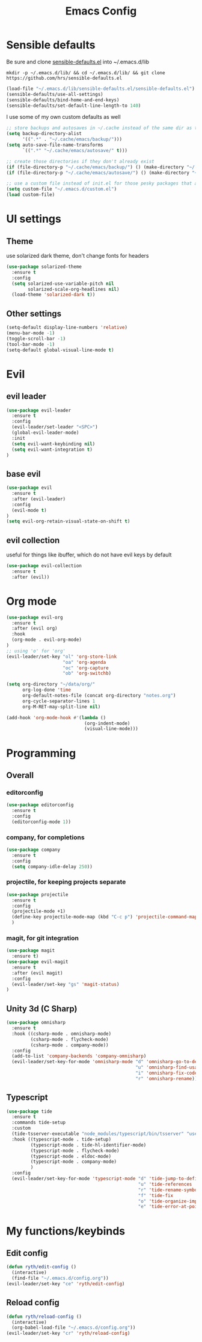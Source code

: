 #+TITLE: Emacs Config

* Sensible defaults

Be sure and clone [[https://github.com/hrs/sensible-defaults.el][sensible-defaults.el]] into ~/.emacs.d/lib

=mkdir -p ~/.emacs.d/lib/ && cd ~/.emacs.d/lib/ && git clone https://github.com/hrs/sensible-defaults.el=

#+BEGIN_SRC emacs-lisp
  (load-file "~/.emacs.d/lib/sensible-defaults.el/sensible-defaults.el")
  (sensible-defaults/use-all-settings)
  (sensible-defaults/bind-home-and-end-keys)
  (sensible-defaults/set-default-line-length-to 140)
#+END_SRC

I use some of my own custom defaults as well

#+BEGIN_SRC emacs-lisp
  ;; store backups and autosaves in ~/.cache instead of the same dir as the file
  (setq backup-directory-alist
        '((".*" . "~/.cache/emacs/backup/")))
  (setq auto-save-file-name-transforms
        `((".*" "~/.cache/emacs/autosave/" t)))

  ;; create those directories if they don't already exist
  (if (file-directory-p "~/.cache/emacs/backup/") () (make-directory "~/.cache/emacs/backup/" t))
  (if (file-directory-p "~/.cache/emacs/autosave/") () (make-directory "~/.cache/emacs/autosave/" t))

  ;; use a custom file instead of init.el for those pesky packages that add custom variables
  (setq custom-file "~/.emacs.d/custom.el")
  (load custom-file)
#+END_SRC

* UI settings

** Theme

use solarized dark theme, don't change fonts for headers

#+BEGIN_SRC emacs-lisp
  (use-package solarized-theme
    :ensure t
    :config
    (setq solarized-use-variable-pitch nil
          solarized-scale-org-headlines nil)
    (load-theme 'solarized-dark t))
#+END_SRC

** Other settings

#+BEGIN_SRC emacs-lisp
  (setq-default display-line-numbers 'relative)
  (menu-bar-mode -1)
  (toggle-scroll-bar -1)
  (tool-bar-mode -1)
  (setq-default global-visual-line-mode t)
#+END_SRC

* Evil

** evil leader

#+BEGIN_SRC emacs-lisp
  (use-package evil-leader
    :ensure t
    :config
    (evil-leader/set-leader "<SPC>")
    (global-evil-leader-mode)
    :init
    (setq evil-want-keybinding nil)
    (setq evil-want-integration t)
  )
#+END_SRC

** base evil

#+BEGIN_SRC emacs-lisp
  (use-package evil
    :ensure t
    :after (evil-leader)
    :config
    (evil-mode t)
  )
  (setq evil-org-retain-visual-state-on-shift t)
#+END_SRC

** evil collection

useful for things like ibuffer, which do not have evil keys by default

#+BEGIN_SRC emacs-lisp
  (use-package evil-collection
    :ensure t
    :after (evil))
#+END_SRC

* Org mode

#+BEGIN_SRC emacs-lisp
  (use-package evil-org
    :ensure t
    :after (evil org)
    :hook
    (org-mode . evil-org-mode)
  )
  ;; using 'o' for 'org'
  (evil-leader/set-key "ol" 'org-store-link
                       "oa" 'org-agenda
                       "oc" 'org-capture
                       "ob" 'org-switchb)

  (setq org-directory "~/data/org/"
        org-log-done 'time
        org-default-notes-file (concat org-directory "notes.org")
        org-cycle-separator-lines 1
        org-M-RET-may-split-line nil)

  (add-hook 'org-mode-hook #'(lambda ()
                               (org-indent-mode)
                               (visual-line-mode)))

#+END_SRC

* Programming

** Overall

*** editorconfig

#+BEGIN_SRC emacs-lisp
  (use-package editorconfig
    :ensure t
    :config
    (editorconfig-mode 1))
#+END_SRC

*** company, for completions

#+BEGIN_SRC emacs-lisp
  (use-package company
    :ensure t
    :config
    (setq company-idle-delay 250))
#+END_SRC

*** projectile, for keeping projects separate

#+BEGIN_SRC emacs-lisp
  (use-package projectile
    :ensure t
    :config
    (projectile-mode +1)
    (define-key projectile-mode-map (kbd "C-c p") 'projectile-command-map)
    )
#+END_SRC

*** magit, for git integration

#+BEGIN_SRC emacs-lisp
  (use-package magit
    :ensure t)
  (use-package evil-magit
    :ensure t
    :after (evil magit)
    :config
    (evil-leader/set-key "gs" 'magit-status)
  )
#+END_SRC

** Unity 3d (C Sharp)

#+BEGIN_SRC emacs-lisp
  (use-package omnisharp
    :ensure t
    :hook ((csharp-mode . omnisharp-mode)
           (csharp-mode . flycheck-mode)
           (csharp-mode . company-mode))
    :config
    (add-to-list 'company-backends 'company-omnisharp)
    (evil-leader/set-key-for-mode 'omnisharp-mode "d" 'omnisharp-go-to-definition
                                                  "u" 'omnisharp-find-usages
                                                  "i" 'omnisharp-fix-code-issue-at-point
                                                  "r" 'omnisharp-rename))
#+END_SRC

** Typescript

#+BEGIN_SRC emacs-lisp
  (use-package tide
    :ensure t
    :commands tide-setup
    :custom
    (tide-tsserver-executable "node_modules/typescript/bin/tsserver" "use local tsserver")
    :hook ((typescript-mode . tide-setup)
           (typescript-mode . tide-hl-identifier-mode)
           (typescript-mode . flycheck-mode)
           (typescript-mode . eldoc-mode)
           (typescript-mode . company-mode)
           )
    :config
    (evil-leader/set-key-for-mode 'typescript-mode "d" 'tide-jump-to-definition
                                                   "u" 'tide-references
                                                   "r" 'tide-rename-symbol
                                                   "f" 'tide-fix
                                                   "o" 'tide-organize-imports
                                                   "e" 'tide-error-at-point))
#+END_SRC

* My functions/keybinds

** Edit config

#+BEGIN_SRC emacs-lisp
  (defun ryth/edit-config ()
    (interactive)
    (find-file "~/.emacs.d/config.org"))
  (evil-leader/set-key "ce" 'ryth/edit-config)
#+END_SRC

** Reload config

#+BEGIN_SRC emacs-lisp
  (defun ryth/reload-config ()
    (interactive)
    (org-babel-load-file "~/.emacs.d/config.org"))
  (evil-leader/set-key "cr" 'ryth/reload-config)
#+END_SRC
